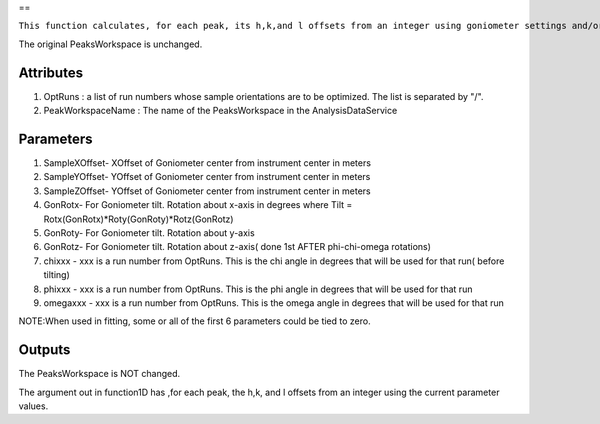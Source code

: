 ==

``This function calculates, for each peak, its h,k,and l offsets from an integer using goniometer settings and/or tilt and sample offsets from the parameters.``

The original PeaksWorkspace is unchanged.

Attributes
~~~~~~~~~~

#. OptRuns : a list of run numbers whose sample orientations are to be
   optimized. The list is separated by "/".
#. PeakWorkspaceName : The name of the PeaksWorkspace in the
   AnalysisDataService

Parameters
~~~~~~~~~~

#. SampleXOffset- XOffset of Goniometer center from instrument center in
   meters
#. SampleYOffset- YOffset of Goniometer center from instrument center in
   meters
#. SampleZOffset- YOffset of Goniometer center from instrument center in
   meters

#. GonRotx- For Goniometer tilt. Rotation about x-axis in degrees where
   Tilt = Rotx(GonRotx)\*Roty(GonRoty)\*Rotz(GonRotz)
#. GonRoty- For Goniometer tilt. Rotation about y-axis
#. GonRotz- For Goniometer tilt. Rotation about z-axis( done 1st AFTER
   phi-chi-omega rotations)

#. chixxx - xxx is a run number from OptRuns. This is the chi angle in
   degrees that will be used for that run( before tilting)
#. phixxx - xxx is a run number from OptRuns. This is the phi angle in
   degrees that will be used for that run
#. omegaxxx - xxx is a run number from OptRuns. This is the omega angle
   in degrees that will be used for that run

NOTE:When used in fitting, some or all of the first 6 parameters could
be tied to zero.

Outputs
~~~~~~~

The PeaksWorkspace is NOT changed.

The argument out in function1D has ,for each peak, the h,k, and l
offsets from an integer using the current parameter values.
